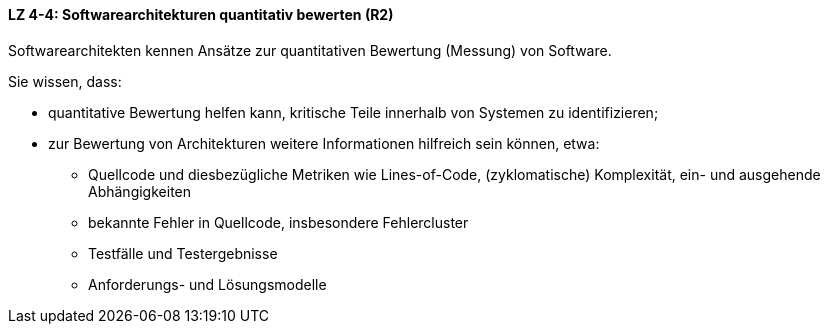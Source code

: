 ==== LZ 4-4: Softwarearchitekturen quantitativ bewerten (R2)

Softwarearchitekten kennen Ansätze zur quantitativen Bewertung (Messung) von Software.

Sie wissen, dass:

* quantitative Bewertung helfen kann, kritische Teile innerhalb von Systemen zu identifizieren;
* zur Bewertung von Architekturen weitere Informationen hilfreich sein können, etwa:
** Quellcode und diesbezügliche Metriken wie Lines-of-Code, (zyklomatische) Komplexität, ein- und ausgehende Abhängigkeiten
** bekannte Fehler in Quellcode, insbesondere Fehlercluster
** Testfälle und Testergebnisse
** Anforderungs- und Lösungsmodelle

ifdef::withRemarks[]
[NOTE]
====
GS: nur wording angepasst
====
endif::withRemarks[]
